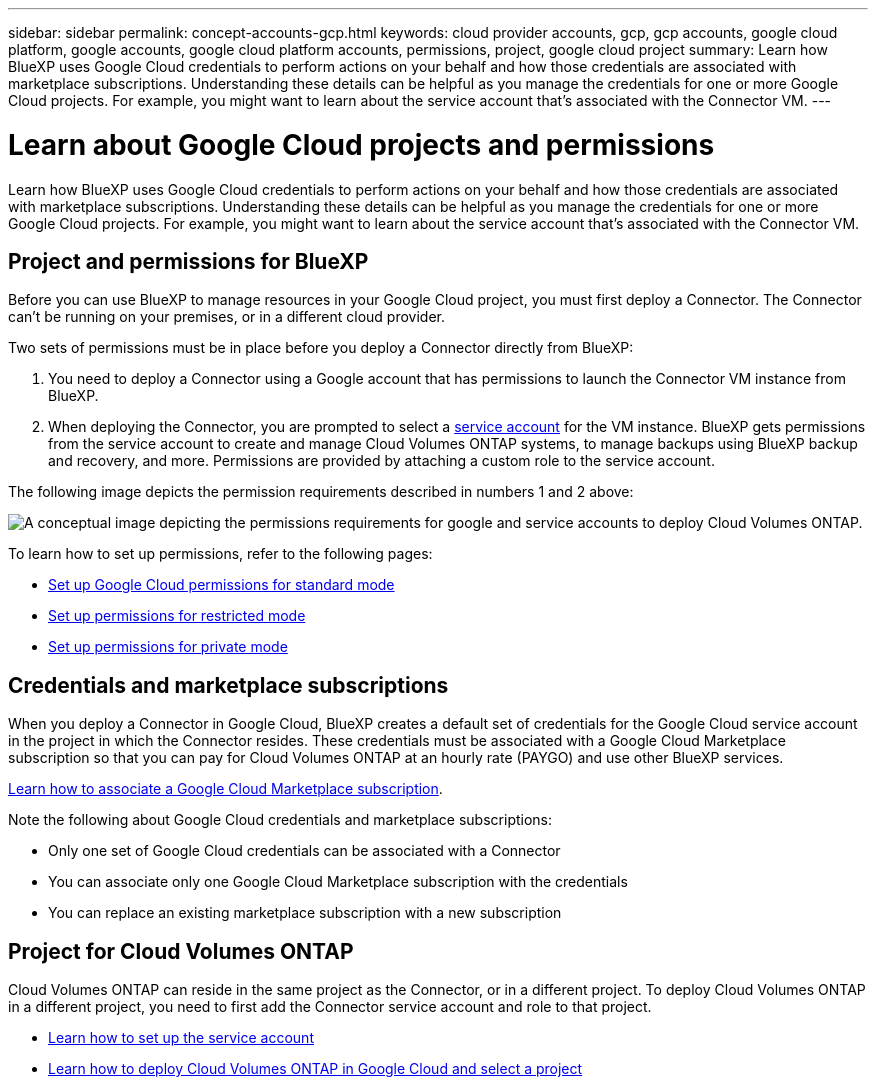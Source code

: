 ---
sidebar: sidebar
permalink: concept-accounts-gcp.html
keywords: cloud provider accounts, gcp, gcp accounts, google cloud platform, google accounts, google cloud platform accounts, permissions, project, google cloud project
summary: Learn how BlueXP uses Google Cloud credentials to perform actions on your behalf and how those credentials are associated with marketplace subscriptions. Understanding these details can be helpful as you manage the credentials for one or more Google Cloud projects. For example, you might want to learn about the service account that's associated with the Connector VM.
---

= Learn about Google Cloud projects and permissions
:hardbreaks:
:nofooter:
:icons: font
:linkattrs:
:imagesdir: ./media/

[.lead]
Learn how BlueXP uses Google Cloud credentials to perform actions on your behalf and how those credentials are associated with marketplace subscriptions. Understanding these details can be helpful as you manage the credentials for one or more Google Cloud projects. For example, you might want to learn about the service account that's associated with the Connector VM.

== Project and permissions for BlueXP

Before you can use BlueXP to manage resources in your Google Cloud project, you must first deploy a Connector. The Connector can't be running on your premises, or in a different cloud provider.

Two sets of permissions must be in place before you deploy a Connector directly from BlueXP:

. You need to deploy a Connector using a Google account that has permissions to launch the Connector VM instance from BlueXP.

. When deploying the Connector, you are prompted to select a https://cloud.google.com/iam/docs/service-accounts[service account^] for the VM instance. BlueXP gets permissions from the service account to create and manage Cloud Volumes ONTAP systems, to manage backups using BlueXP backup and recovery, and more. Permissions are provided by attaching a custom role to the service account.

The following image depicts the permission requirements described in numbers 1 and 2 above:

image:diagram_permissions_gcp.png[A conceptual image depicting the permissions requirements for google and service accounts to deploy Cloud Volumes ONTAP.]

To learn how to set up permissions, refer to the following pages:

* link:task-install-connector-google-bluexp-gcloud.html#step-2-set-up-permissions-to-create-the-connector[Set up Google Cloud permissions for standard mode]
* link:task-prepare-restricted-mode.html#step-6-prepare-cloud-permissions[Set up permissions for restricted mode]
* link:task-prepare-private-mode.html#step-5-prepare-cloud-permissions[Set up permissions for private mode]

== Credentials and marketplace subscriptions

When you deploy a Connector in Google Cloud, BlueXP creates a default set of credentials for the Google Cloud service account in the project in which the Connector resides. These credentials must be associated with a Google Cloud Marketplace subscription so that you can pay for Cloud Volumes ONTAP at an hourly rate (PAYGO) and use other BlueXP services.

link:task-adding-gcp-accounts.html[Learn how to associate a Google Cloud Marketplace subscription].

Note the following about Google Cloud credentials and marketplace subscriptions:

* Only one set of Google Cloud credentials can be associated with a Connector
* You can associate only one Google Cloud Marketplace subscription with the credentials
* You can replace an existing marketplace subscription with a new subscription

== Project for Cloud Volumes ONTAP

Cloud Volumes ONTAP can reside in the same project as the Connector, or in a different project. To deploy Cloud Volumes ONTAP in a different project, you need to first add the Connector service account and role to that project.

* link:task-install-connector-google-bluexp-gcloud.html#step-3-set-up-permissions-for-the-connector[Learn how to set up the service account]
* https://docs.netapp.com/us-en/bluexp-cloud-volumes-ontap/task-deploying-gcp.html[Learn how to deploy Cloud Volumes ONTAP in Google Cloud and select a project^]